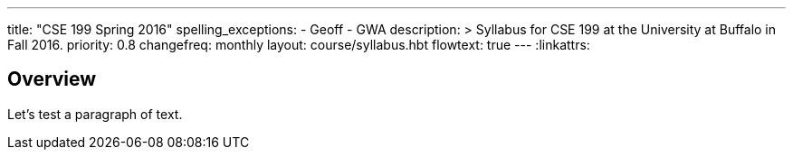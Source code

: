 ---
title: "CSE 199 Spring 2016"
spelling_exceptions:
  - Geoff
  - GWA
description: >
  Syllabus for CSE 199 at the University at Buffalo in Fall 2016.
priority: 0.8
changefreq: monthly
layout: course/syllabus.hbt
flowtext: true
---
:linkattrs:

== Overview

Let's test a paragraph of text.
